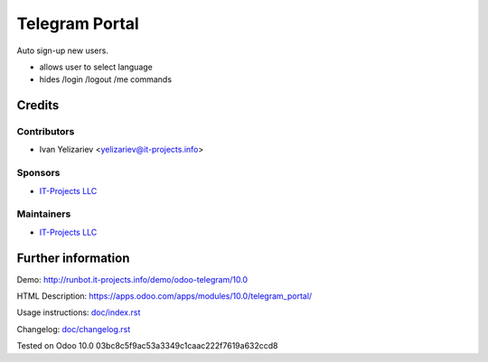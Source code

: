 =================
 Telegram Portal
=================

Auto sign-up new users.

* allows user to select language
* hides /login /logout /me commands

Credits
=======

Contributors
------------
* Ivan Yelizariev <yelizariev@it-projects.info>

Sponsors
--------
* `IT-Projects LLC <https://it-projects.info>`__

Maintainers
-----------
* `IT-Projects LLC <https://it-projects.info>`__

Further information
===================

Demo: http://runbot.it-projects.info/demo/odoo-telegram/10.0

HTML Description: https://apps.odoo.com/apps/modules/10.0/telegram_portal/

Usage instructions: `<doc/index.rst>`_

Changelog: `<doc/changelog.rst>`_

Tested on Odoo 10.0 03bc8c5f9ac53a3349c1caac222f7619a632ccd8
